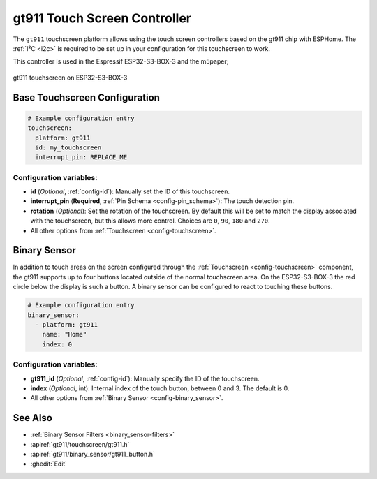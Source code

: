 gt911 Touch Screen Controller
===============================

.. seo::
    :description: Instructions for setting up gt911 touch screen controller with ESPHome
    :image: esp32_s3_box_3.png
    :keywords: GT911, ESP32-S3-BOX-3

The ``gt911`` touchscreen platform allows using the touch screen controllers based on the gt911 chip with ESPHome.
The :ref:`I²C <i2c>` is required to be set up in your configuration for this touchscreen to work.

This controller is used in the Espressif ESP32-S3-BOX-3 and the m5paper;


.. figure:: images/esp32_s3_box_3.png
    :align: center
    :width: 50.0%

    gt911 touchscreen on ESP32-S3-BOX-3

Base Touchscreen Configuration
------------------------------

.. code-block:: yaml

    # Example configuration entry
    touchscreen:
      platform: gt911
      id: my_touchscreen
      interrupt_pin: REPLACE_ME

Configuration variables:
************************

- **id** (*Optional*, :ref:`config-id`): Manually set the ID of this touchscreen.
- **interrupt_pin** (**Required**, :ref:`Pin Schema <config-pin_schema>`): The touch detection pin.
- **rotation** (*Optional*): Set the rotation of the touchscreen. By default this will be set to match the display associated with the touchscreen, but this allows more control. Choices are ``0``, ``90``, ``180`` and ``270``.

- All other options from :ref:`Touchscreen <config-touchscreen>`.

Binary Sensor
-------------

In addition to touch areas on the screen configured through the :ref:`Touchscreen <config-touchscreen>` component,
the gt911 supports up to four buttons located outside of the normal touchscreen area.
On the ESP32-S3-BOX-3 the red circle below the display is such a button.
A binary sensor can be configured to react to touching these buttons.

.. code-block:: yaml

    # Example configuration entry
    binary_sensor:
      - platform: gt911
        name: "Home"
        index: 0

Configuration variables:
************************

- **gt911_id** (*Optional*, :ref:`config-id`): Manually specify the ID of the touchscreen.
- **index** (*Optional*, int): Internal index of the touch button, between 0 and 3. The default is 0.

- All other options from :ref:`Binary Sensor <config-binary_sensor>`.


See Also
--------

- :ref:`Binary Sensor Filters <binary_sensor-filters>`
- :apiref:`gt911/touchscreen/gt911.h`
- :apiref:`gt911/binary_sensor/gt911_button.h`
- :ghedit:`Edit`
